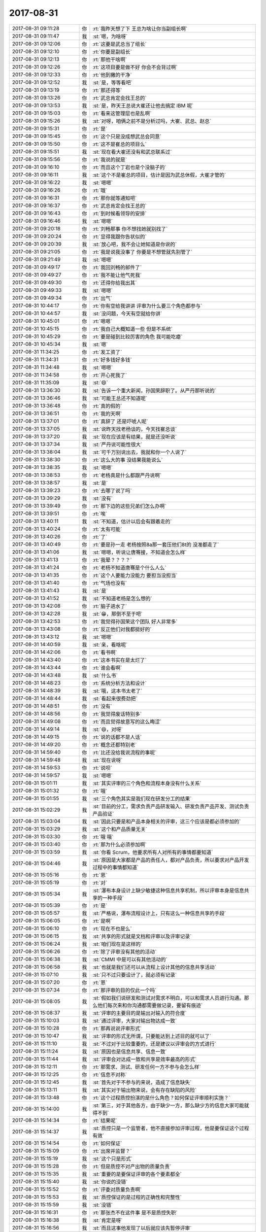 2017-08-31
-------------

.. list-table::
   :widths: 25, 1, 60

   * - 2017-08-31 09:11:28
     - 你
     - :rt:`我昨天想了下 王总为啥让你当副组长啊`
   * - 2017-08-31 09:11:47
     - 我
     - :st:`嗯，为啥呀`
   * - 2017-08-31 09:12:06
     - 你
     - :rt:`这要是武总当了组长`
   * - 2017-08-31 09:12:10
     - 你
     - :rt:`你要是副组长`
   * - 2017-08-31 09:12:13
     - 你
     - :rt:`那他干啥啊`
   * - 2017-08-31 09:12:26
     - 你
     - :rt:`这项目要是做不好 你会不会背过啊`
   * - 2017-08-31 09:12:33
     - 你
     - :rt:`他到撇的干净`
   * - 2017-08-31 09:12:52
     - 我
     - :st:`是，等等看吧`
   * - 2017-08-31 09:13:19
     - 你
     - :rt:`那还得等`
   * - 2017-08-31 09:13:26
     - 你
     - :rt:`武总肯定会找王总的`
   * - 2017-08-31 09:13:53
     - 我
     - :st:`是，昨天王总说大崔还让他去搞定 IBM 呢`
   * - 2017-08-31 09:15:03
     - 你
     - :rt:`看来这管理层也是乱啊`
   * - 2017-08-31 09:15:26
     - 我
     - :st:`对呀，咱俩之前不是分析过吗，大崔、武总、赵总`
   * - 2017-08-31 09:15:31
     - 你
     - :rt:`是`
   * - 2017-08-31 09:15:45
     - 你
     - :rt:`这个只是没成想武总会同意`
   * - 2017-08-31 09:15:50
     - 你
     - :rt:`这不是崔总的项目么`
   * - 2017-08-31 09:15:51
     - 我
     - :st:`现在看大崔还没有和武总联系过`
   * - 2017-08-31 09:15:56
     - 你
     - :rt:`我说的就是`
   * - 2017-08-31 09:16:10
     - 你
     - :rt:`而且这个丁岩也是个没脑子的`
   * - 2017-08-31 09:16:11
     - 我
     - :st:`这个不是崔总的项目，估计是因为武总休假，大崔才管的`
   * - 2017-08-31 09:16:22
     - 我
     - :st:`嗯嗯`
   * - 2017-08-31 09:16:26
     - 你
     - :rt:`哦`
   * - 2017-08-31 09:16:31
     - 你
     - :rt:`那你就等通知吧`
   * - 2017-08-31 09:16:37
     - 你
     - :rt:`武总肯定会找王总的`
   * - 2017-08-31 09:16:43
     - 你
     - :rt:`到时候看领导的安排`
   * - 2017-08-31 09:16:46
     - 我
     - :st:`嗯嗯`
   * - 2017-08-31 09:20:18
     - 你
     - :rt:`刘畅那事 你不想找她就别找了`
   * - 2017-08-31 09:20:24
     - 你
     - :rt:`显得我跟你告状似的`
   * - 2017-08-31 09:20:39
     - 我
     - :st:`放心吧，我不会让她知道是你说的`
   * - 2017-08-31 09:21:05
     - 你
     - :rt:`我是说我没事了 你要是不想管就先别管了`
   * - 2017-08-31 09:21:49
     - 我
     - :st:`嗯嗯`
   * - 2017-08-31 09:49:17
     - 你
     - :rt:`我回刘畅的邮件了`
   * - 2017-08-31 09:49:27
     - 你
     - :rt:`我不能让他气死我`
   * - 2017-08-31 09:49:30
     - 你
     - :rt:`还得你给我出其`
   * - 2017-08-31 09:49:33
     - 我
     - :st:`嗯嗯`
   * - 2017-08-31 09:49:34
     - 你
     - :rt:`出气`
   * - 2017-08-31 10:44:17
     - 你
     - :rt:`你有空给我讲讲 评审为什么要三个角色都参与`
   * - 2017-08-31 10:44:57
     - 我
     - :st:`没问题，今天有空就给你讲`
   * - 2017-08-31 10:45:01
     - 你
     - :rt:`嗯嗯`
   * - 2017-08-31 10:45:15
     - 你
     - :rt:`我自己大概知道一些 但是不系统`
   * - 2017-08-31 10:45:29
     - 你
     - :rt:`要是碰到比较厉害的角色 我可能吃瘪`
   * - 2017-08-31 10:45:34
     - 我
     - :st:`嗯`
   * - 2017-08-31 11:34:25
     - 你
     - :rt:`发工资了`
   * - 2017-08-31 11:34:31
     - 你
     - :rt:`好多钱好多钱`
   * - 2017-08-31 11:34:48
     - 我
     - :st:`嗯嗯`
   * - 2017-08-31 11:34:58
     - 你
     - :rt:`开心死我了`
   * - 2017-08-31 11:35:09
     - 我
     - :st:`😄`
   * - 2017-08-31 13:36:30
     - 我
     - :st:`告诉一个重大新闻，孙国荣辞职了。从严丹那听说的`
   * - 2017-08-31 13:36:46
     - 我
     - :st:`可能王总还不知道呢`
   * - 2017-08-31 13:36:48
     - 你
     - :rt:`真的假的`
   * - 2017-08-31 13:36:51
     - 你
     - :rt:`我的天啊`
   * - 2017-08-31 13:37:01
     - 你
     - :rt:`真辞了 还是吓唬人呢`
   * - 2017-08-31 13:37:05
     - 我
     - :st:`说昨天找老杨谈的，今天找崔总谈`
   * - 2017-08-31 13:37:20
     - 我
     - :st:`现在应该是有结果，就是还没听说`
   * - 2017-08-31 13:37:34
     - 我
     - :st:`严丹说可能性很大`
   * - 2017-08-31 13:38:04
     - 我
     - :st:`可千万别说出去，我就和你一个人说了`
   * - 2017-08-31 13:38:30
     - 你
     - :rt:`这么大的事 没结果我能说么`
   * - 2017-08-31 13:38:35
     - 我
     - :st:`嗯嗯`
   * - 2017-08-31 13:38:53
     - 你
     - :rt:`老杨真是什么都跟严丹说啊`
   * - 2017-08-31 13:38:57
     - 我
     - :st:`是`
   * - 2017-08-31 13:39:23
     - 你
     - :rt:`去哪了说了吗`
   * - 2017-08-31 13:39:29
     - 我
     - :st:`没有`
   * - 2017-08-31 13:39:49
     - 你
     - :rt:`那下边的这些兄弟们怎么办啊`
   * - 2017-08-31 13:39:51
     - 你
     - :rt:`唉`
   * - 2017-08-31 13:40:11
     - 我
     - :st:`不知道，估计以后会有跟着走的`
   * - 2017-08-31 13:40:24
     - 你
     - :rt:`太有可能`
   * - 2017-08-31 13:40:26
     - 你
     - :rt:`了`
   * - 2017-08-31 13:40:49
     - 你
     - :rt:`要是孙一走  老杨按照8a那一套压他们8t的 没准都走了`
   * - 2017-08-31 13:41:06
     - 我
     - :st:`嗯嗯，听说让唐骞接，不知道会怎么样`
   * - 2017-08-31 13:41:13
     - 你
     - :rt:`我晕？？？？`
   * - 2017-08-31 13:41:24
     - 你
     - :rt:`老杨不知道唐骞是个什么人么`
   * - 2017-08-31 13:41:35
     - 你
     - :rt:`这个人要能力没能力 要担当没担当`
   * - 2017-08-31 13:41:40
     - 你
     - :rt:`气场也没有`
   * - 2017-08-31 13:41:43
     - 我
     - :st:`是`
   * - 2017-08-31 13:41:52
     - 我
     - :st:`不知道老杨是怎么想的`
   * - 2017-08-31 13:42:08
     - 你
     - :rt:`脑子进水了`
   * - 2017-08-31 13:42:28
     - 我
     - :st:`😁，那倒不至于吧`
   * - 2017-08-31 13:42:53
     - 你
     - :rt:`我觉得孙国荣这个团队 好人非常多`
   * - 2017-08-31 13:43:08
     - 你
     - :rt:`反正他们对我都挺好的`
   * - 2017-08-31 13:43:12
     - 我
     - :st:`嗯嗯`
   * - 2017-08-31 14:40:59
     - 我
     - :st:`亲，看啥呢`
   * - 2017-08-31 14:42:06
     - 你
     - :rt:`看书啊`
   * - 2017-08-31 14:43:40
     - 你
     - :rt:`这本书实在是太烂了`
   * - 2017-08-31 14:43:44
     - 你
     - :rt:`谁会看啊`
   * - 2017-08-31 14:43:48
     - 我
     - :st:`什么书`
   * - 2017-08-31 14:48:23
     - 你
     - :rt:`系统分析方法和设计`
   * - 2017-08-31 14:48:39
     - 我
     - :st:`哦，这本书太老了`
   * - 2017-08-31 14:48:44
     - 我
     - :st:`看起来很费劲把`
   * - 2017-08-31 14:48:51
     - 你
     - :rt:`没有`
   * - 2017-08-31 14:48:56
     - 你
     - :rt:`我觉得废话特别多`
   * - 2017-08-31 14:49:08
     - 你
     - :rt:`而且觉得故意写的这么晦涩`
   * - 2017-08-31 14:49:14
     - 我
     - :st:`😄，对呀`
   * - 2017-08-31 14:49:15
     - 你
     - :rt:`说的话都不是人话`
   * - 2017-08-31 14:49:20
     - 你
     - :rt:`概念还都特别老`
   * - 2017-08-31 14:59:40
     - 你
     - :rt:`比还没给我说流程的事呢`
   * - 2017-08-31 14:59:48
     - 我
     - :st:`现在说呀`
   * - 2017-08-31 14:59:53
     - 你
     - :rt:`说呗`
   * - 2017-08-31 14:59:57
     - 我
     - :st:`嗯嗯`
   * - 2017-08-31 15:01:11
     - 我
     - :st:`其实评审的三个角色和流程本身没有什么关系`
   * - 2017-08-31 15:01:32
     - 你
     - :rt:`哦`
   * - 2017-08-31 15:01:55
     - 我
     - :st:`三个角色其实是我们现在研发分工的结果`
   * - 2017-08-31 15:02:29
     - 我
     - :st:`目前的分工，需求负责产品研发输入、研发负责产品开发、测试负责产品验证`
   * - 2017-08-31 15:03:04
     - 我
     - :st:`因此只要是和产品本身相关的评审，这三个应该是都必须参加的`
   * - 2017-08-31 15:03:29
     - 我
     - :st:`这个和产品质量无关`
   * - 2017-08-31 15:03:30
     - 你
     - :rt:`哦 哦`
   * - 2017-08-31 15:03:40
     - 你
     - :rt:`那为什么必须参加啊`
   * - 2017-08-31 15:03:59
     - 我
     - :st:`你看 Scrum，他要求所有人对所有的事情都要知道`
   * - 2017-08-31 15:04:46
     - 我
     - :st:`原因是大家都是产品的责任人，都对产品负责，所以要求对产品开发过程中的事情都知道`
   * - 2017-08-31 15:05:16
     - 你
     - :rt:`恩`
   * - 2017-08-31 15:05:19
     - 你
     - :rt:`对`
   * - 2017-08-31 15:05:34
     - 我
     - :st:`瀑布本身设计上缺少敏捷这种信息共享机制，所以评审本身是信息共享的一种手段`
   * - 2017-08-31 15:05:39
     - 你
     - :rt:`是`
   * - 2017-08-31 15:05:57
     - 我
     - :st:`严格说，瀑布流程设计上，只有这么一种信息共享的手段`
   * - 2017-08-31 15:06:05
     - 你
     - :rt:`是啊`
   * - 2017-08-31 15:06:10
     - 你
     - :rt:`现在不也是么`
   * - 2017-08-31 15:06:15
     - 我
     - :st:`共享的形式就是文档和评审以及评审记录`
   * - 2017-08-31 15:06:24
     - 我
     - :st:`咱们现在是这样的`
   * - 2017-08-31 15:06:26
     - 你
     - :rt:`除了评审没有其他的活动`
   * - 2017-08-31 15:06:38
     - 我
     - :st:`CMMI 中是可以有其他活动的`
   * - 2017-08-31 15:06:58
     - 我
     - :st:`也就是我们还可以从流程上设计其他的信息共享活动`
   * - 2017-08-31 15:07:10
     - 我
     - :st:`只不过只要设计了，就必须有记录`
   * - 2017-08-31 15:07:20
     - 你
     - :rt:`恩`
   * - 2017-08-31 15:07:34
     - 你
     - :rt:`那评审的目的仅此一个吗`
   * - 2017-08-31 15:08:05
     - 我
     - :st:`假如我们说研发和测试对需求不明白，可以和需求人员进行沟通。那么他们每次来和你沟通都需要做记录，要留有痕迹`
   * - 2017-08-31 15:08:37
     - 我
     - :st:`评审的主要目的是输出对输入的符合度`
   * - 2017-08-31 15:10:03
     - 我
     - :st:`通过评审，大家对输出物达成一致`
   * - 2017-08-31 15:10:28
     - 你
     - :rt:`那再说说评审形式`
   * - 2017-08-31 15:10:47
     - 我
     - :st:`评审的形式无所谓，只要能达到上述目的就可以了`
   * - 2017-08-31 15:11:10
     - 我
     - :st:`不过对于比较重要的，还是建议以评审会的方式进行`
   * - 2017-08-31 15:11:24
     - 我
     - :st:`原因也是信息共享、信息一致`
   * - 2017-08-31 15:11:44
     - 我
     - :st:`评审会对达成一致和共享是效率最高的形式`
   * - 2017-08-31 15:12:11
     - 你
     - :rt:`那需求、测试、研发任何一方不参与会怎么样`
   * - 2017-08-31 15:12:25
     - 你
     - :rt:`信息不对称`
   * - 2017-08-31 15:12:45
     - 我
     - :st:`首先对于不参与的来说，造成了信息缺失`
   * - 2017-08-31 15:13:11
     - 我
     - :st:`其实对于输出物来说，会有存在缺陷的风险`
   * - 2017-08-31 15:13:48
     - 你
     - :rt:`这个过程质控扮演的是什么角色？如何保证评审顺利实施？`
   * - 2017-08-31 15:14:00
     - 我
     - :st:`第三，对于其他各方，由于缺少一方，那么缺少方的信息大家可能就得不到`
   * - 2017-08-31 15:14:34
     - 你
     - :rt:`结果呢`
   * - 2017-08-31 15:14:37
     - 我
     - :st:`质控只是一个监管者，他不直接参加评审过程，他是要保证这个过程有效`
   * - 2017-08-31 15:14:54
     - 你
     - :rt:`如何保证`
   * - 2017-08-31 15:15:09
     - 你
     - :rt:`出席并监督？`
   * - 2017-08-31 15:15:19
     - 我
     - :st:`这个只是形式`
   * - 2017-08-31 15:15:28
     - 你
     - :rt:`但是质控不对产出物的质量负责`
   * - 2017-08-31 15:15:35
     - 我
     - :st:`重要的是要保证评审的各个要素都全`
   * - 2017-08-31 15:15:40
     - 我
     - :st:`你说的没错`
   * - 2017-08-31 15:15:52
     - 你
     - :rt:`评委对质量负责啊`
   * - 2017-08-31 15:15:53
     - 我
     - :st:`质控保证的是过程的正确性和完整性`
   * - 2017-08-31 15:15:59
     - 我
     - :st:`没错`
   * - 2017-08-31 15:16:31
     - 你
     - :rt:`那张杰不在这件事 是不是质控失职`
   * - 2017-08-31 15:16:38
     - 我
     - :st:`肯定是呀`
   * - 2017-08-31 15:16:56
     - 我
     - :st:`而且这事他发现了以后就应该先暂停评审`
   * - 2017-08-31 15:17:06
     - 你
     - :rt:`那评审时三方都在这个事 谁定义？`
   * - 2017-08-31 15:17:42
     - 你
     - :rt:`她说是我要求的 ？我要求也没效啊`
   * - 2017-08-31 15:18:04
     - 我
     - :st:`咱们没有评委会，如果有评委会，应该由评委会做判断，研发的缺席是否会对评审质量产生影响，如果确认产生影响，那么就需要等研发回来以后继续开`
   * - 2017-08-31 15:18:28
     - 我
     - :st:`应该由评委会决定`
   * - 2017-08-31 15:55:04
     - 你
     - :rt:`无语无语无语`
   * - 2017-08-31 15:56:19
     - 我
     - :st:`没办法，你现在知道我对刘畅为啥失望了吧`
   * - 2017-08-31 15:57:01
     - 你
     - :rt:`说着玩呢`
   * - 2017-08-31 15:57:18
     - 我
     - :st:`我知道，因为说她没用`
   * - 2017-08-31 16:04:49
     - 我
     - :st:`亲，接着聊吗`
   * - 2017-08-31 16:15:49
     - 你
     - :rt:`你不听他们说吗？`
   * - 2017-08-31 16:16:20
     - 我
     - :st:`没事，不用时时刻刻听`
   * - 2017-08-31 16:27:14
     - 我
     - :st:`王总简直太蠢了`
   * - 2017-08-31 16:28:15
     - 你
     - :rt:`怎么了`
   * - 2017-08-31 16:29:25
     - 我
     - :st:`回来给你说吧，简单说就是鹿明已经说了问题原因，他绕了一圈又说不是这个原因`
   * - 2017-08-31 16:29:43
     - 你
     - :rt:`哈哈`
   * - 2017-08-31 16:35:18
     - 你
     - :rt:`刚才通知季业拿蛋糕 我给自己也拿了一块`
   * - 2017-08-31 16:35:22
     - 你
     - :rt:`撑着了`
   * - 2017-08-31 16:36:09
     - 我
     - :st:`😄`
   * - 2017-08-31 16:36:20
     - 我
     - :st:`小心长胖哟`
   * - 2017-08-31 16:36:43
     - 你
     - :rt:`我都吃了你还说这 净给我添堵`
   * - 2017-08-31 16:37:04
     - 我
     - :st:`😄，逗逗你`
   * - 2017-08-31 16:37:16
     - 我
     - :st:`这点东西哪有那么厉害`
   * - 2017-08-31 16:37:40
     - 你
     - :rt:`吃了半天 一点味道没吃出来`
   * - 2017-08-31 16:37:46
     - 你
     - :rt:`吃了好大一块`
   * - 2017-08-31 16:37:48
     - 你
     - :rt:`嘻嘻`
   * - 2017-08-31 16:38:36
     - 我
     - :st:`嗯嗯`
   * - 2017-08-31 16:41:34
     - 你
     - :rt:`为什么你偏偏有个在天津呢`
   * - 2017-08-31 16:41:39
     - 你
     - :rt:`其他人都不在吗`
   * - 2017-08-31 16:42:04
     - 我
     - :st:`有北京的有天津的`
   * - 2017-08-31 16:43:25
     - 我
     - :st:`你看老杨特意躲开了孙国荣`
   * - 2017-08-31 16:43:32
     - 你
     - :rt:`没有孙国荣的事`
   * - 2017-08-31 16:43:35
     - 你
     - :rt:`我也想说呢`
   * - 2017-08-31 16:43:48
     - 你
     - :rt:`看来这事八九不离十了`
   * - 2017-08-31 16:44:08
     - 你
     - :rt:`对了 王总跟李俊奇挺要好的 你知道吗`
   * - 2017-08-31 16:44:46
     - 你
     - :rt:`李俊旗也归杨总管啊`
   * - 2017-08-31 16:44:59
     - 我
     - :st:`我知道`
   * - 2017-08-31 16:48:05
     - 你
     - :rt:`李俊旗也归杨总管吗`
   * - 2017-08-31 16:48:15
     - 你
     - :rt:`那杨总好大啊`
   * - 2017-08-31 16:48:36
     - 我
     - :st:`就是行销部呀`
   * - 2017-08-31 16:49:02
     - 你
     - :rt:`不是没有产品行销部了吗`
   * - 2017-08-31 16:49:17
     - 我
     - :st:`现在他们不是池化了吗，所有的支持都归他管`
   * - 2017-08-31 16:49:30
     - 你
     - :rt:`武总不知道孙国荣离职吗`
   * - 2017-08-31 16:49:53
     - 我
     - :st:`应该不知道，武总周末才回国`
   * - 2017-08-31 16:52:00
     - 你
     - :rt:`哦 我知道了 没有品线了`
   * - 2017-08-31 16:52:17
     - 我
     - :st:`是的`
   * - 2017-08-31 16:52:18
     - 你
     - :rt:`我看唐骞和李俊旗的title是一样的`
   * - 2017-08-31 16:55:24
     - 我
     - :st:`嗯嗯`
   * - 2017-08-31 17:31:51
     - 我
     - :st:`需要通过审美活动才能获得精神愉悦的人，灵魂比较精致，活得更加清醒，存在的自觉程度较高，灵魂更加清澈，处于参透状态，更容易保持精神的平衡、平静，能够泰然对待死亡。`
   * - 2017-08-31 17:50:55
     - 你
     - :rt:`你们开完会了？`
   * - 2017-08-31 17:51:11
     - 我
     - :st:`没呢`
   * - 2017-08-31 17:53:09
     - 你
     - :rt:`啊，我今天六点就走了，我弟弟来了`
   * - 2017-08-31 17:53:17
     - 你
     - :rt:`我陪他聊天呢现在`
   * - 2017-08-31 17:53:24
     - 你
     - :rt:`你们接着开吧`
   * - 2017-08-31 17:53:30
     - 我
     - :st:`你走吧`
   * - 2017-08-31 17:53:47
     - 你
     - .. image:: images/50a80fbfea9635e7be77f20b6ad4ba25.gif
          :width: 100px
   * - 2017-08-31 17:55:33
     - 我
     - :st:`啊，为啥生气呀`
   * - 2017-08-31 17:55:40
     - 我
     - :st:`我开完会了`
   * - 2017-08-31 17:58:10
     - 我
     - :st:`你跑哪去啦`